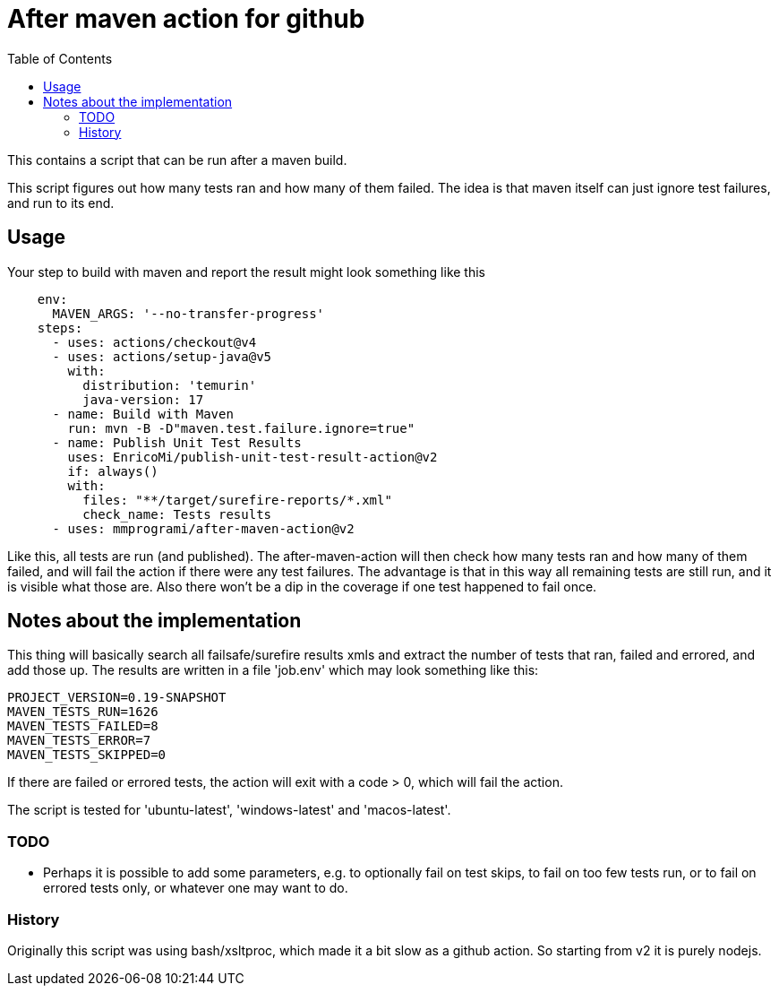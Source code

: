= After maven action for github
:toc:

This contains a script that can be run after a maven build.

This script figures out how many tests ran and how many of them failed. The idea is that maven itself can just ignore test failures, and run to its end.


== Usage

Your step to build with maven and report the result might look something like this

[source, yaml]
----
    env:
      MAVEN_ARGS: '--no-transfer-progress'
    steps:
      - uses: actions/checkout@v4
      - uses: actions/setup-java@v5
        with:
          distribution: 'temurin'
          java-version: 17
      - name: Build with Maven
        run: mvn -B -D"maven.test.failure.ignore=true"
      - name: Publish Unit Test Results
        uses: EnricoMi/publish-unit-test-result-action@v2
        if: always()
        with:
          files: "**/target/surefire-reports/*.xml"
          check_name: Tests results
      - uses: mmprogrami/after-maven-action@v2
----
Like this, all tests are run (and published). The after-maven-action will then check how many tests ran and how many of them failed, and will fail the action if there were any test failures. The advantage is that in this way all remaining tests are still run, and it is visible what those are. Also there won't be a dip in the coverage if one test happened to fail once.

== Notes about the implementation

This thing will basically  search all failsafe/surefire results xmls and extract the number of tests that ran, failed and errored, and add those up. The results are written in a file 'job.env' which may look something like this:
[source, properties]
----
PROJECT_VERSION=0.19-SNAPSHOT
MAVEN_TESTS_RUN=1626
MAVEN_TESTS_FAILED=8
MAVEN_TESTS_ERROR=7
MAVEN_TESTS_SKIPPED=0
----
If there are failed or errored tests, the action will exit with a code > 0, which will fail the action.

The script is tested for 'ubuntu-latest', 'windows-latest' and 'macos-latest'.

=== TODO 
- Perhaps it is possible to add some parameters, e.g. to optionally fail on test skips, to fail on too few tests run, or to fail on errored tests only, or whatever one may want to do.


=== History

Originally this script was using bash/xsltproc, which made it a bit slow as a github action. So starting from v2 it is purely nodejs.
